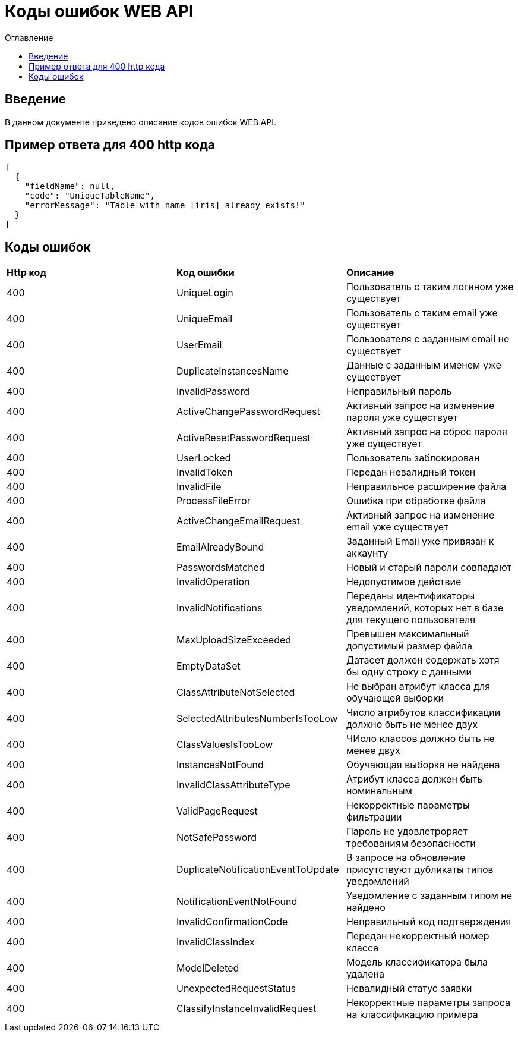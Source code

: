 = Коды ошибок WEB API
:toc:
:toc-title: Оглавление

== Введение

В данном документе приведено описание кодов ошибок WEB API.

== Пример ответа для 400 http кода

[source,json]
----
[
  {
    "fieldName": null,
    "code": "UniqueTableName",
    "errorMessage": "Table with name [iris] already exists!"
  }
]
----


== Коды ошибок

|===
|*Http код*|*Код ошибки*|*Описание*
|400
|UniqueLogin
|Пользователь с таким логином уже существует
|400
|UniqueEmail
|Пользователь с таким email уже существует
|400
|UserEmail
|Пользователя с заданным email не существует
|400
|DuplicateInstancesName
|Данные с заданным именем уже существует
|400
|InvalidPassword
|Неправильный пароль
|400
|ActiveChangePasswordRequest
|Активный запрос на изменение пароля уже существует
|400
|ActiveResetPasswordRequest
|Активный запрос на сброс пароля уже существует
|400
|UserLocked
|Пользователь заблокирован
|400
|InvalidToken
|Передан невалидный токен
|400
|InvalidFile
|Неправильное расширение файла
|400
|ProcessFileError
|Ошибка при обработке файла
|400
|ActiveChangeEmailRequest
|Активный запрос на изменение email уже существует
|400
|EmailAlreadyBound
|Заданный Email уже привязан к аккаунту
|400
|PasswordsMatched
|Новый и старый пароли совпадают
|400
|InvalidOperation
|Недопустимое действие
|400
|InvalidNotifications
|Переданы идентификаторы уведомлений, которых нет в базе для текущего пользователя
|400
|MaxUploadSizeExceeded
|Превышен максимальный допустимый размер файла
|400
|EmptyDataSet
|Датасет должен содержать хотя бы одну строку с данными
|400
|ClassAttributeNotSelected
|Не выбран атрибут класса для обучающей выборки
|400
|SelectedAttributesNumberIsTooLow
|Число атрибутов классификации должно быть не менее двух
|400
|ClassValuesIsTooLow
|ЧИсло классов должно быть не менее двух
|400
|InstancesNotFound
|Обучающая выборка не найдена
|400
|InvalidClassAttributeType
|Атрибут класса должен быть номинальным
|400
|ValidPageRequest
|Некорректные параметры фильтрации
|400
|NotSafePassword
|Пароль не удовлетроряет требованиям безопасности
|400
|DuplicateNotificationEventToUpdate
|В запросе на обновление присутствуют дубликаты типов уведомлений
|400
|NotificationEventNotFound
|Уведомление с заданным типом не найдено
|400
|InvalidConfirmationCode
|Неправильный код подтверждения
|400
|InvalidClassIndex
|Передан некорректный номер класса
|400
|ModelDeleted
|Модель классификатора была удалена
|400
|UnexpectedRequestStatus
|Невалидный статус заявки
|400
|ClassifyInstanceInvalidRequest
|Некорректные параметры запроса на классификацию примера
|===
